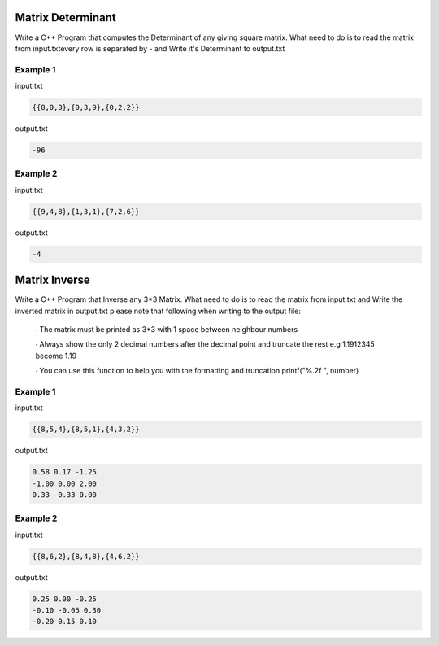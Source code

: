 ==================
Matrix Determinant
==================

Write a C++ Program that computes the Determinant of any giving square matrix.
What need to do is to read the matrix from input.txtevery row is separated by - and Write it's Determinant to output.txt

Example 1
*********
input.txt

.. code:: text

      {{8,0,3},{0,3,9},{0,2,2}}
 
output.txt

.. code:: text

     -96
     
Example 2
*********
input.txt

.. code:: text

      {{9,4,8},{1,3,1},{7,2,6}}
 
output.txt

.. code:: text

     -4

==============
Matrix Inverse
==============

Write a C++ Program that Inverse any 3*3 Matrix.
What need to do is to read the matrix from input.txt and Write the inverted matrix in output.txt 
please note that following when writing to the output file:
 ∙ The matrix must be printed as 3*3 with 1 space between neighbour numbers
 
 ∙ Always show the only 2 decimal numbers after the decimal point and truncate the rest e.g 1.1912345 become 1.19
 
 ∙ You can use this function to help you with the formatting and truncation printf("%.2f ", number)

Example 1
*********
input.txt

.. code:: text

      {{8,5,4},{8,5,1},{4,3,2}}
 
output.txt

.. code:: text

     0.58 0.17 -1.25
     -1.00 0.00 2.00
     0.33 -0.33 0.00
     
Example 2
*********
input.txt

.. code:: text

      {{8,6,2},{8,4,8},{4,6,2}}
 
output.txt

.. code:: text

     0.25 0.00 -0.25
     -0.10 -0.05 0.30
     -0.20 0.15 0.10
